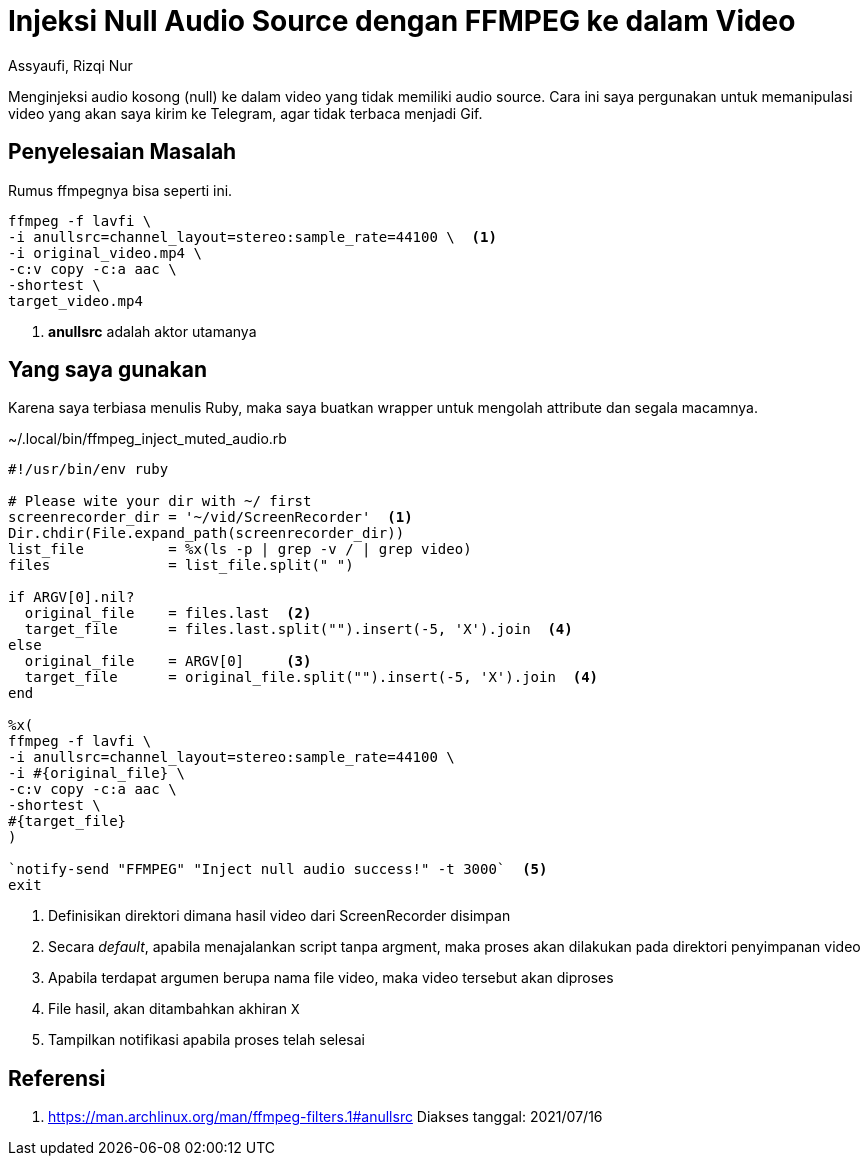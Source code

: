 = Injeksi Null Audio Source dengan FFMPEG ke dalam Video
Assyaufi, Rizqi Nur
:page-email: bandithijo@gmail.com
:page-navtitle: Injeksi Null Audio Source dengan FFMPEG ke dalam Video
:page-excerpt: Menginjeksi audio kosong (null) ke dalam video yang tidak memiliki audio source. Cara ini saya pergunakan untuk memanipulasi video yang akan saya kirim ke Telegram, agar tidak terbaca menjadi Gif.
:page-permalink: /blog/:title
:page-categories: blog
:page-tags: [ffmpeg]
:page-liquid:
:page-published: true

Menginjeksi audio kosong (null) ke dalam video yang tidak memiliki audio source. Cara ini saya pergunakan untuk memanipulasi video yang akan saya kirim ke Telegram, agar tidak terbaca menjadi Gif.

== Penyelesaian Masalah

Rumus ffmpegnya bisa seperti ini.

[source,bash,linenums]
----
ffmpeg -f lavfi \
-i anullsrc=channel_layout=stereo:sample_rate=44100 \  <1>
-i original_video.mp4 \
-c:v copy -c:a aac \
-shortest \
target_video.mp4
----

<1> *anullsrc* adalah aktor utamanya

== Yang saya gunakan

Karena saya terbiasa menulis Ruby, maka saya buatkan wrapper untuk mengolah attribute dan segala macamnya.

.~/.local/bin/ffmpeg_inject_muted_audio.rb
[source,ruby,linenums]
----
#!/usr/bin/env ruby

# Please wite your dir with ~/ first
screenrecorder_dir = '~/vid/ScreenRecorder'  <1>
Dir.chdir(File.expand_path(screenrecorder_dir))
list_file          = %x(ls -p | grep -v / | grep video)
files              = list_file.split(" ")

if ARGV[0].nil?
  original_file    = files.last  <2>
  target_file      = files.last.split("").insert(-5, 'X').join  <4>
else
  original_file    = ARGV[0]     <3>
  target_file      = original_file.split("").insert(-5, 'X').join  <4>
end

%x(
ffmpeg -f lavfi \
-i anullsrc=channel_layout=stereo:sample_rate=44100 \
-i #{original_file} \
-c:v copy -c:a aac \
-shortest \
#{target_file}
)

`notify-send "FFMPEG" "Inject null audio success!" -t 3000`  <5>
exit
----

<1> Definisikan direktori dimana hasil video dari ScreenRecorder disimpan
<2> Secara _default_, apabila menajalankan script tanpa argment, maka proses akan dilakukan pada direktori penyimpanan video
<3> Apabila terdapat argumen berupa nama file video, maka video tersebut akan diproses
<4> File hasil, akan ditambahkan akhiran `X`
<5> Tampilkan notifikasi apabila proses telah selesai

== Referensi

. link:https://man.archlinux.org/man/ffmpeg-filters.1#anullsrc[https://man.archlinux.org/man/ffmpeg-filters.1#anullsrc^]
Diakses tanggal: 2021/07/16
